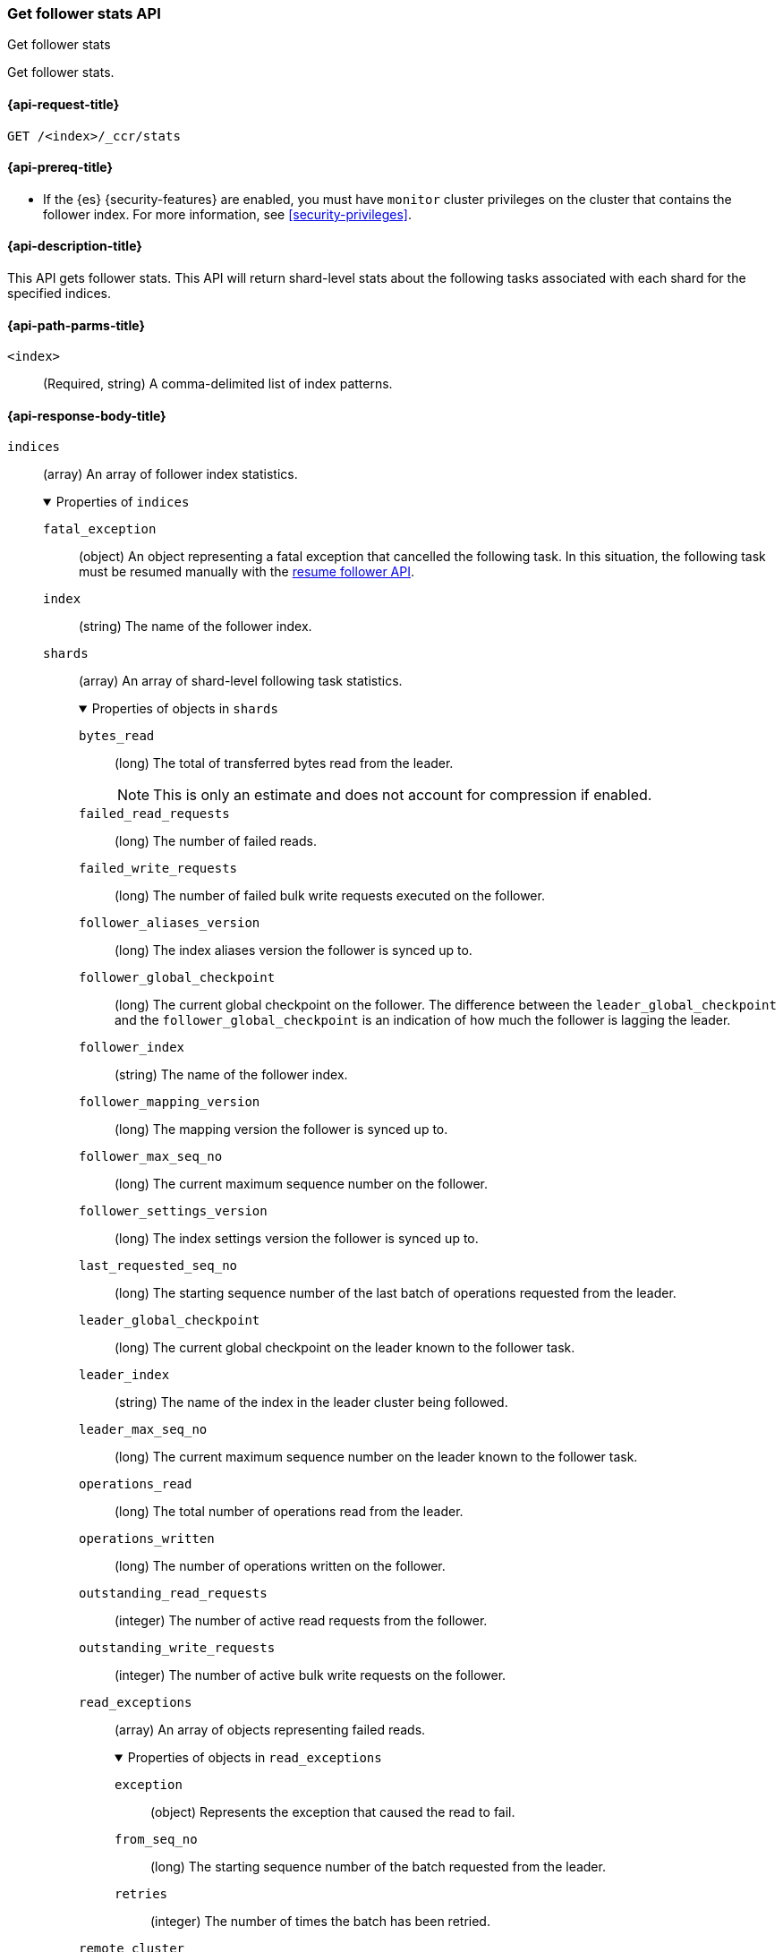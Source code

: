 [role="xpack"]
[testenv="platinum"]
[[ccr-get-follow-stats]]
=== Get follower stats API
++++
<titleabbrev>Get follower stats</titleabbrev>
++++

Get follower stats.

[[ccr-get-follow-stats-request]]
==== {api-request-title}

//////////////////////////

[source,console]
--------------------------------------------------
PUT /follower_index/_ccr/follow?wait_for_active_shards=1
{
  "remote_cluster" : "remote_cluster",
  "leader_index" : "leader_index"
}
--------------------------------------------------
// TESTSETUP
// TEST[setup:remote_cluster_and_leader_index]

[source,console]
--------------------------------------------------
POST /follower_index/_ccr/pause_follow
--------------------------------------------------
// TEARDOWN

//////////////////////////

[source,console]
--------------------------------------------------
GET /<index>/_ccr/stats
--------------------------------------------------
// TEST[s/<index>/follower_index/]

[[ccr-get-follow-stats-prereqs]]
==== {api-prereq-title}

* If the {es} {security-features} are enabled, you must have `monitor` cluster
privileges on the cluster that contains the follower index. For more information,
see <<security-privileges>>.

[[ccr-get-follow-stats-desc]]
==== {api-description-title}

This API gets follower stats. This API will return shard-level stats about the
following tasks associated with each shard for the specified indices.

[[ccr-get-follow-stats-path-parms]]
==== {api-path-parms-title}

`<index>`::
  (Required, string) A comma-delimited list of index patterns.

[role="child_attributes"]
[[ccr-get-follow-stats-response-body]]
==== {api-response-body-title}

//Begin indices
`indices`::
(array) An array of follower index statistics.
+
.Properties of `indices`
[%collapsible%open]
====
`fatal_exception`::
(object) An object representing a fatal exception that cancelled the following
task. In this situation, the following task must be resumed manually with the
<<ccr-post-resume-follow,resume follower API>>.

`index`::
(string) The name of the follower index.

//Begin shards
`shards`::
(array) An array of shard-level following task statistics.
+
.Properties of objects in `shards`
[%collapsible%open]
=====
`bytes_read`::
(long) The total of transferred bytes read from the leader.
+
--
NOTE: This is only an estimate and does not account for compression if enabled.

--

`failed_read_requests`::
(long) The number of failed reads.

`failed_write_requests`::
(long) The number of failed bulk write requests executed on the follower.

`follower_aliases_version`::
(long) The index aliases version the follower is synced up to.

`follower_global_checkpoint`::
(long) The current global checkpoint on the follower. The difference between the
`leader_global_checkpoint` and the `follower_global_checkpoint` is an
indication of how much the follower is lagging the leader.

`follower_index`::
(string) The name of the follower index.

`follower_mapping_version`::
(long) The mapping version the follower is synced up to.

`follower_max_seq_no`::
(long) The current maximum sequence number on the follower.

`follower_settings_version`::
(long) The index settings version the follower is synced up to.

`last_requested_seq_no`::
(long) The starting sequence number of the last batch of operations requested
from the leader.

`leader_global_checkpoint`::
(long) The current global checkpoint on the leader known to the follower task.

`leader_index`::
(string) The name of the index in the leader cluster being followed.

`leader_max_seq_no`::
(long) The current maximum sequence number on the leader known to the follower
task.

`operations_read`::
(long) The total number of operations read from the leader.

`operations_written`::
(long) The number of operations written on the follower.

`outstanding_read_requests`::
(integer) The number of active read requests from the follower.

`outstanding_write_requests`::
(integer) The number of active bulk write requests on the follower.

//Begin read_exceptions
`read_exceptions`::
(array) An array of objects representing failed reads.
+
.Properties of objects in `read_exceptions`
[%collapsible%open]
======
`exception`::
(object) Represents the exception that caused the read to fail.

`from_seq_no`::
(long) The starting sequence number of the batch requested from the leader.

`retries`::
(integer) The number of times the batch has been retried.
======
//End read_exceptions

`remote_cluster`::
(string) The <<remote-clusters,remote cluster>> containing the leader
index.

`shard_id`::
(integer) The numerical shard ID, with values from 0 to one less than the
number of replicas.

`successful_read_requests`::
(long) The number of successful fetches.

`successful_write_requests`::
(long) The number of bulk write requests executed on the follower.

`time_since_last_read_millis`::
(long) The number of milliseconds since a read request was sent to the leader.
+
NOTE: When the follower is caught up to the leader, this number will increase up
to the configured `read_poll_timeout` at which point another read request will
be sent to the leader.

`total_read_remote_exec_time_millis`::
(long) The total time reads spent executing on the remote cluster.

`total_read_time_millis`::
(long) The total time reads were outstanding, measured from the time a read was
sent to the leader to the time a reply was returned to the follower.

`total_write_time_millis`::
(long) The total time spent writing on the follower.

`write_buffer_operation_count`::
(integer) The number of write operations queued on the follower.

`write_buffer_size_in_bytes`::
(long) The total number of bytes of operations currently queued for writing.
=====
//End shards
====
//End indices

[[ccr-get-follow-stats-examples]]
==== {api-examples-title}

This example retrieves follower stats:

[source,console]
--------------------------------------------------
GET /follower_index/_ccr/stats
--------------------------------------------------

The API returns the following results:

[source,console-result]
--------------------------------------------------
{
  "indices" : [
    {
      "index" : "follower_index",
      "shards" : [
        {
          "remote_cluster" : "remote_cluster",
          "leader_index" : "leader_index",
          "follower_index" : "follower_index",
          "shard_id" : 0,
          "leader_global_checkpoint" : 1024,
          "leader_max_seq_no" : 1536,
          "follower_global_checkpoint" : 768,
          "follower_max_seq_no" : 896,
          "last_requested_seq_no" : 897,
          "outstanding_read_requests" : 8,
          "outstanding_write_requests" : 2,
          "write_buffer_operation_count" : 64,
          "follower_mapping_version" : 4,
          "follower_settings_version" : 2,
          "follower_aliases_version" : 8,
          "total_read_time_millis" : 32768,
          "total_read_remote_exec_time_millis" : 16384,
          "successful_read_requests" : 32,
          "failed_read_requests" : 0,
          "operations_read" : 896,
          "bytes_read" : 32768,
          "total_write_time_millis" : 16384,
          "write_buffer_size_in_bytes" : 1536,
          "successful_write_requests" : 16,
          "failed_write_requests" : 0,
          "operations_written" : 832,
          "read_exceptions" : [ ],
          "time_since_last_read_millis" : 8
        }
      ]
    }
  ]
}
--------------------------------------------------
// TESTRESPONSE[s/"leader_global_checkpoint" : 1024/"leader_global_checkpoint" : $body.indices.0.shards.0.leader_global_checkpoint/]
// TESTRESPONSE[s/"leader_max_seq_no" : 1536/"leader_max_seq_no" : $body.indices.0.shards.0.leader_max_seq_no/]
// TESTRESPONSE[s/"follower_global_checkpoint" : 768/"follower_global_checkpoint" : $body.indices.0.shards.0.follower_global_checkpoint/]
// TESTRESPONSE[s/"follower_max_seq_no" : 896/"follower_max_seq_no" : $body.indices.0.shards.0.follower_max_seq_no/]
// TESTRESPONSE[s/"last_requested_seq_no" : 897/"last_requested_seq_no" : $body.indices.0.shards.0.last_requested_seq_no/]
// TESTRESPONSE[s/"outstanding_read_requests" : 8/"outstanding_read_requests" : $body.indices.0.shards.0.outstanding_read_requests/]
// TESTRESPONSE[s/"outstanding_write_requests" : 2/"outstanding_write_requests" : $body.indices.0.shards.0.outstanding_write_requests/]
// TESTRESPONSE[s/"write_buffer_operation_count" : 64/"write_buffer_operation_count" : $body.indices.0.shards.0.write_buffer_operation_count/]
// TESTRESPONSE[s/"follower_mapping_version" : 4/"follower_mapping_version" : $body.indices.0.shards.0.follower_mapping_version/]
// TESTRESPONSE[s/"follower_settings_version" : 2/"follower_settings_version" : $body.indices.0.shards.0.follower_settings_version/]
// TESTRESPONSE[s/"follower_aliases_version" : 8/"follower_aliases_version" : $body.indices.0.shards.0.follower_aliases_version/]
// TESTRESPONSE[s/"total_read_time_millis" : 32768/"total_read_time_millis" : $body.indices.0.shards.0.total_read_time_millis/]
// TESTRESPONSE[s/"total_read_remote_exec_time_millis" : 16384/"total_read_remote_exec_time_millis" : $body.indices.0.shards.0.total_read_remote_exec_time_millis/]
// TESTRESPONSE[s/"successful_read_requests" : 32/"successful_read_requests" : $body.indices.0.shards.0.successful_read_requests/]
// TESTRESPONSE[s/"failed_read_requests" : 0/"failed_read_requests" : $body.indices.0.shards.0.failed_read_requests/]
// TESTRESPONSE[s/"operations_read" : 896/"operations_read" : $body.indices.0.shards.0.operations_read/]
// TESTRESPONSE[s/"bytes_read" : 32768/"bytes_read" : $body.indices.0.shards.0.bytes_read/]
// TESTRESPONSE[s/"total_write_time_millis" : 16384/"total_write_time_millis" : $body.indices.0.shards.0.total_write_time_millis/]
// TESTRESPONSE[s/"write_buffer_size_in_bytes" : 1536/"write_buffer_size_in_bytes" : $body.indices.0.shards.0.write_buffer_size_in_bytes/]
// TESTRESPONSE[s/"successful_write_requests" : 16/"successful_write_requests" : $body.indices.0.shards.0.successful_write_requests/]
// TESTRESPONSE[s/"failed_write_requests" : 0/"failed_write_requests" : $body.indices.0.shards.0.failed_write_requests/]
// TESTRESPONSE[s/"operations_written" : 832/"operations_written" : $body.indices.0.shards.0.operations_written/]
// TESTRESPONSE[s/"time_since_last_read_millis" : 8/"time_since_last_read_millis" : $body.indices.0.shards.0.time_since_last_read_millis/]
